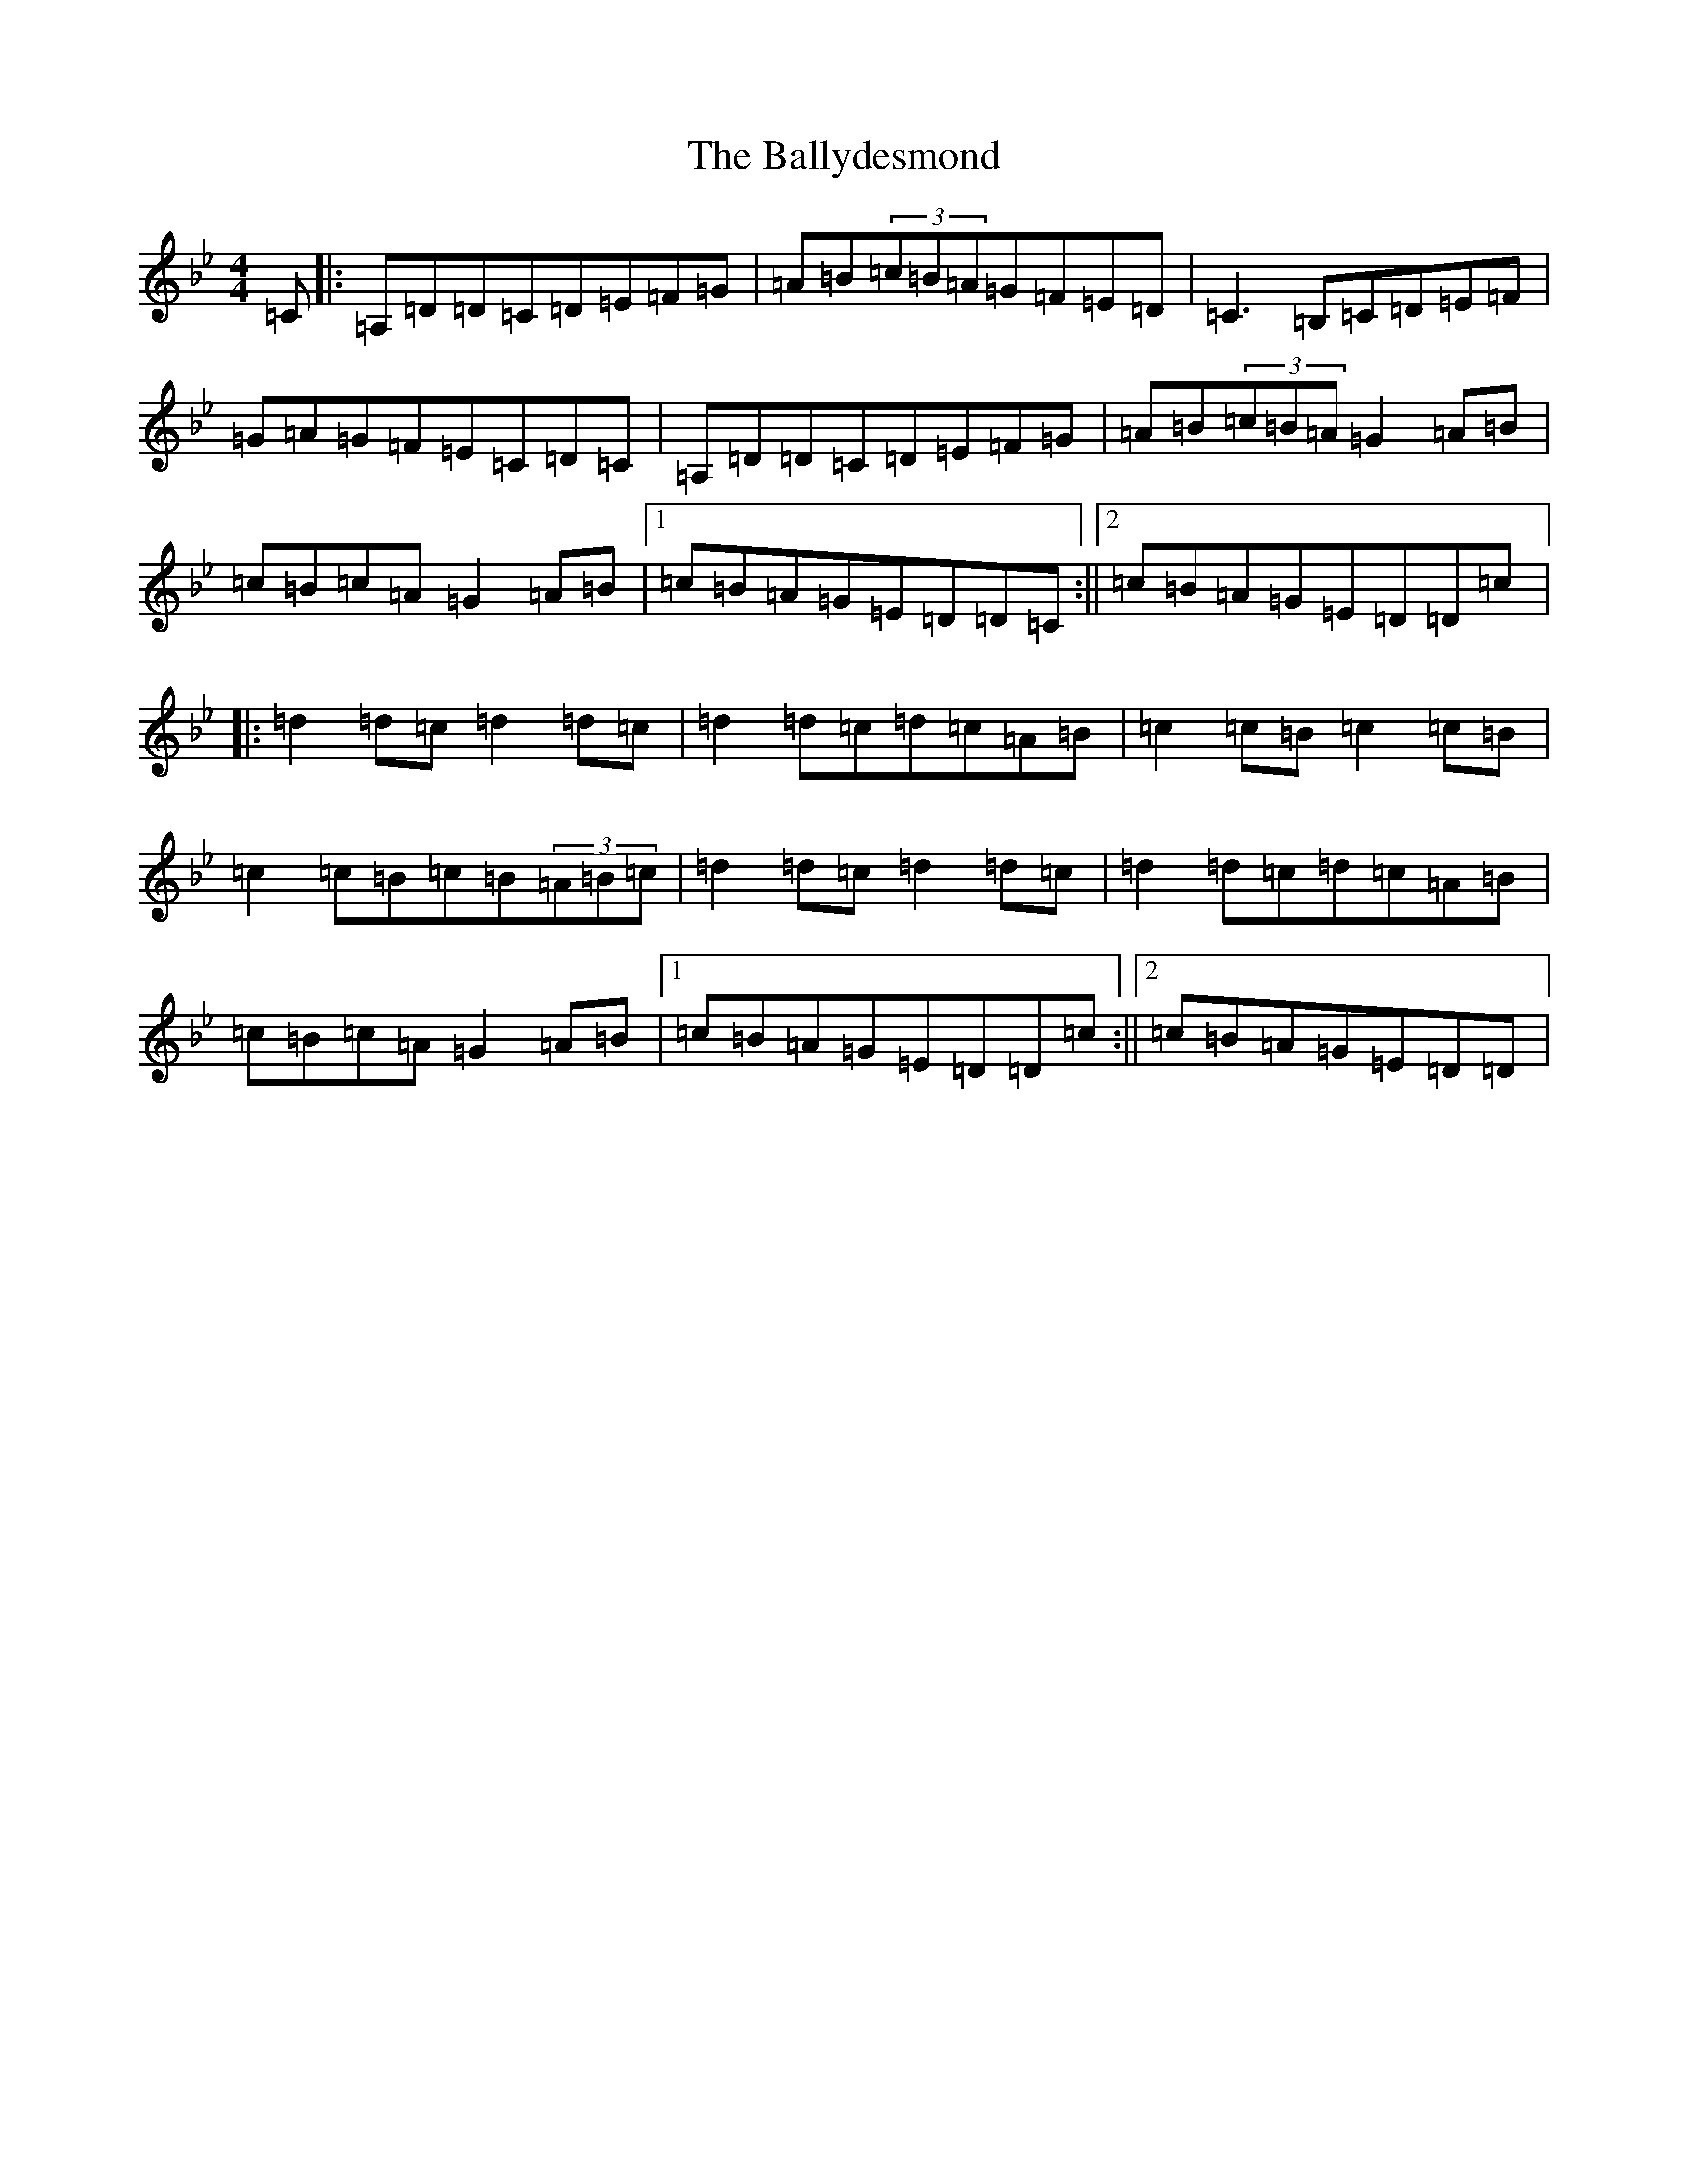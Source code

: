X: 4254
T: Ballydesmond, The
S: https://thesession.org/tunes/298#setting35523
Z: A Dorian
R: polka
M:4/4
L:1/8
K: C Dorian
=C|:=A,=D=D=C=D=E=F=G|=A=B(3=c=B=A=G=F=E=D|=C3=B,=C=D=E=F|=G=A=G=F=E=C=D=C|=A,=D=D=C=D=E=F=G|=A=B(3=c=B=A=G2=A=B|=c=B=c=A=G2=A=B|1=c=B=A=G=E=D=D=C:||2=c=B=A=G=E=D=D=c|:=d2=d=c=d2=d=c|=d2=d=c=d=c=A=B|=c2=c=B=c2=c=B|=c2=c=B=c=B(3=A=B=c|=d2=d=c=d2=d=c|=d2=d=c=d=c=A=B|=c=B=c=A=G2=A=B|1=c=B=A=G=E=D=D=c:||2=c=B=A=G=E=D=D|